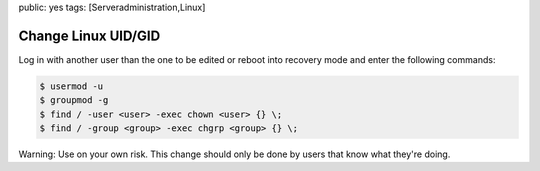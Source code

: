 public: yes
tags: [Serveradministration,Linux]

Change Linux UID/GID
====================

Log in with another user than the one to be edited or reboot into
recovery mode and enter the following commands:

.. sourcecode:: bash

    $ usermod -u  
    $ groupmod -g  
    $ find / -user <user> -exec chown <user> {} \;
    $ find / -group <group> -exec chgrp <group> {} \;

Warning: Use on your own risk. This change should only be done by users
that know what they're doing.
